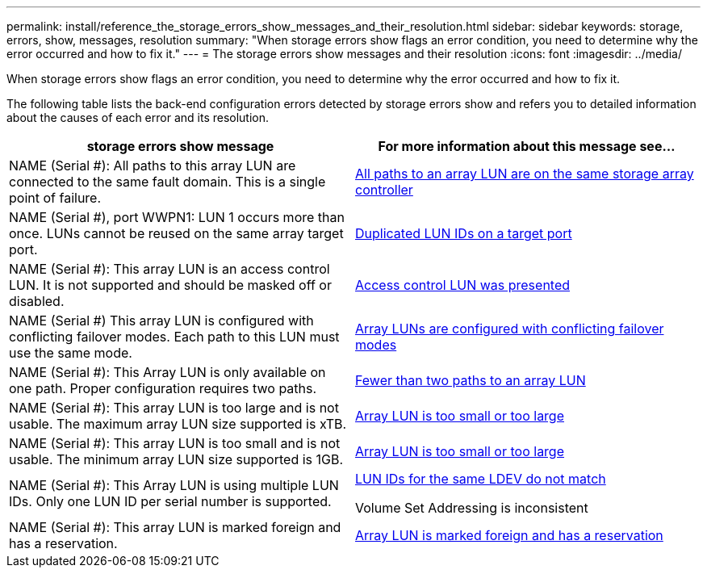 ---
permalink: install/reference_the_storage_errors_show_messages_and_their_resolution.html
sidebar: sidebar
keywords: storage, errors, show, messages, resolution
summary: "When storage errors show flags an error condition, you need to determine why the error occurred and how to fix it."
---
= The storage errors show messages and their resolution
:icons: font
:imagesdir: ../media/

[.lead]
When storage errors show flags an error condition, you need to determine why the error occurred and how to fix it.

The following table lists the back-end configuration errors detected by storage errors show and refers you to detailed information about the causes of each error and its resolution.
[options="header"]
|===
| storage errors show message| For more information about this message see...
a|
NAME (Serial #): All paths to this array LUN are connected to the same fault domain. This is a single point of failure.
a|
xref:reference_all_paths_to_an_array_lun_are_on_the_same_storage_array_controller.adoc[All paths to an array LUN are on the same storage array controller]
a|
NAME (Serial #), port WWPN1: LUN 1 occurs more than once. LUNs cannot be reused on the same array target port.
a|
xref:reference_duplicate_lun_ids_on_a_target_port.adoc[Duplicated LUN IDs on a target port]
a|
NAME (Serial #): This array LUN is an access control LUN. It is not supported and should be masked off or disabled.
a|
xref:reference_an_access_control_lun_is_presented_to_ontap.adoc[Access control LUN was presented]
a|
NAME (Serial #) This array LUN is configured with conflicting failover modes. Each path to this LUN must use the same mode.
a|
xref:reference_array_luns_are_configured_with_conflicting_failover_modes_clustered_data_ontap_8_2_and_later.adoc[Array LUNs are configured with conflicting failover modes]
a|
NAME (Serial #): This Array LUN is only available on one path. Proper configuration requires two paths.
a|
xref:reference_fewer_than_two_paths_to_an_array_lun.adoc[Fewer than two paths to an array LUN]
a|
NAME (Serial #): This array LUN is too large and is not usable. The maximum array LUN size supported is xTB.
a|
xref:reference_array_lun_is_either_smaller_or_larger_than_the_supported_values.adoc[Array LUN is too small or too large]
a|
NAME (Serial #): This array LUN is too small and is not usable. The minimum array LUN size supported is 1GB.
a|
xref:reference_array_lun_is_either_smaller_or_larger_than_the_supported_values.adoc[Array LUN is too small or too large]
a|
NAME (Serial #): This Array LUN is using multiple LUN IDs. Only one LUN ID per serial number is supported.
a|
xref:reference_lun_ids_for_the_same_ldev_do_not_match.adoc[LUN IDs for the same LDEV do not match]

Volume Set Addressing is inconsistent

a|
NAME (Serial #): This array LUN is marked foreign and has a reservation.
a|
xref:reference_array_lun_is_marked_foreign_and_has_a_reservation_data_ontap_8_3_and_later.adoc[Array LUN is marked foreign and has a reservation]
|===
